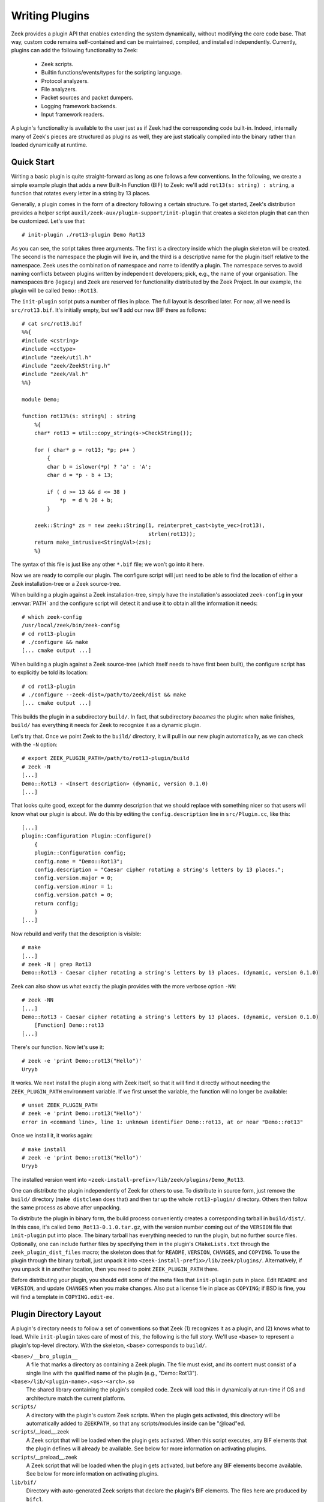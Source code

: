 
===============
Writing Plugins
===============

Zeek provides a plugin API that enables extending
the system dynamically, without modifying the core code base. That way,
custom code remains self-contained and can be maintained, compiled,
and installed independently. Currently, plugins can add the following
functionality to Zeek:

    - Zeek scripts.

    - Builtin functions/events/types for the scripting language.

    - Protocol analyzers.

    - File analyzers.

    - Packet sources and packet dumpers.

    - Logging framework backends.

    - Input framework readers.

A plugin's functionality is available to the user just as if Zeek had
the corresponding code built-in. Indeed, internally many of Zeek's
pieces are structured as plugins as well, they are just statically
compiled into the binary rather than loaded dynamically at runtime.

Quick Start
===========

Writing a basic plugin is quite straight-forward as long as one
follows a few conventions. In the following, we create a simple example
plugin that adds a new Built-In Function (BIF) to Zeek: we'll add
``rot13(s: string) : string``, a function that rotates every letter
in a string by 13 places.

Generally, a plugin comes in the form of a directory following a
certain structure. To get started, Zeek's distribution provides a
helper script ``auxil/zeek-aux/plugin-support/init-plugin`` that creates
a skeleton plugin that can then be customized. Let's use that::

    # init-plugin ./rot13-plugin Demo Rot13

As you can see, the script takes three arguments. The first is a
directory inside which the plugin skeleton will be created.  The second
is the namespace the plugin will live in, and the third is a descriptive
name for the plugin itself relative to the namespace. Zeek uses the
combination of namespace and name to identify a plugin. The namespace
serves to avoid naming conflicts between plugins written by independent
developers; pick, e.g., the name of your organisation. The namespaces
``Bro`` (legacy) and ``Zeek`` are reserved for functionality distributed
by the Zeek Project. In
our example, the plugin will be called ``Demo::Rot13``.

The ``init-plugin`` script puts a number of files in place. The full
layout is described later. For now, all we need is
``src/rot13.bif``. It's initially empty, but we'll add our new BIF
there as follows::

    # cat src/rot13.bif
    %%{
    #include <cstring>
    #include <cctype>
    #include "zeek/util.h"
    #include "zeek/ZeekString.h"
    #include "zeek/Val.h"
    %%}

    module Demo;

    function rot13%(s: string%) : string
        %{
        char* rot13 = util::copy_string(s->CheckString());

        for ( char* p = rot13; *p; p++ )
            {
            char b = islower(*p) ? 'a' : 'A';
            char d = *p - b + 13;

            if ( d >= 13 && d <= 38 )
                *p  = d % 26 + b;
            }

        zeek::String* zs = new zeek::String(1, reinterpret_cast<byte_vec>(rot13),
                                            strlen(rot13));
        return make_intrusive<StringVal>(zs);
        %}

The syntax of this file is just like any other ``*.bif`` file; we
won't go into it here.

Now we are ready to compile our plugin.  The configure script will just
need to be able to find the location of either a Zeek installation-tree or
a Zeek source-tree.

When building a plugin against a Zeek installation-tree, simply have the
installation's associated ``zeek-config`` in your :envvar:`PATH` and the
configure script will detect it and use it to obtain all the information
it needs::

    # which zeek-config
    /usr/local/zeek/bin/zeek-config
    # cd rot13-plugin
    # ./configure && make
    [... cmake output ...]

When building a plugin against a Zeek source-tree (which itself needs
to have first been built), the configure script has to explicitly be
told its location::

    # cd rot13-plugin
    # ./configure --zeek-dist=/path/to/zeek/dist && make
    [... cmake output ...]

This builds the plugin in a subdirectory ``build/``. In fact, that
subdirectory *becomes* the plugin: when ``make`` finishes, ``build/``
has everything it needs for Zeek to recognize it as a dynamic plugin.

Let's try that. Once we point Zeek to the ``build/`` directory, it will
pull in our new plugin automatically, as we can check with the ``-N``
option::

    # export ZEEK_PLUGIN_PATH=/path/to/rot13-plugin/build
    # zeek -N
    [...]
    Demo::Rot13 - <Insert description> (dynamic, version 0.1.0)
    [...]

That looks quite good, except for the dummy description that we should
replace with something nicer so that users will know what our plugin
is about.  We do this by editing the ``config.description`` line in
``src/Plugin.cc``, like this::

    [...]
    plugin::Configuration Plugin::Configure()
        {
        plugin::Configuration config;
        config.name = "Demo::Rot13";
        config.description = "Caesar cipher rotating a string's letters by 13 places.";
        config.version.major = 0;
        config.version.minor = 1;
        config.version.patch = 0;
        return config;
        }
    [...]

Now rebuild and verify that the description is visible::

    # make
    [...]
    # zeek -N | grep Rot13
    Demo::Rot13 - Caesar cipher rotating a string's letters by 13 places. (dynamic, version 0.1.0)

Zeek can also show us what exactly the plugin provides with the
more verbose option ``-NN``::

    # zeek -NN
    [...]
    Demo::Rot13 - Caesar cipher rotating a string's letters by 13 places. (dynamic, version 0.1.0)
        [Function] Demo::rot13
    [...]

There's our function. Now let's use it::

    # zeek -e 'print Demo::rot13("Hello")'
    Uryyb

It works. We next install the plugin along with Zeek itself, so that it
will find it directly without needing the ``ZEEK_PLUGIN_PATH``
environment variable. If we first unset the variable, the function
will no longer be available::

    # unset ZEEK_PLUGIN_PATH
    # zeek -e 'print Demo::rot13("Hello")'
    error in <command line>, line 1: unknown identifier Demo::rot13, at or near "Demo::rot13"

Once we install it, it works again::

    # make install
    # zeek -e 'print Demo::rot13("Hello")'
    Uryyb

The installed version went into
``<zeek-install-prefix>/lib/zeek/plugins/Demo_Rot13``.

One can distribute the plugin independently of Zeek for others to use.
To distribute in source form, just remove the ``build/`` directory
(``make distclean`` does that) and then tar up the whole ``rot13-plugin/``
directory. Others then follow the same process as above after
unpacking.

To distribute the plugin in binary form, the build process
conveniently creates a corresponding tarball in ``build/dist/``. In
this case, it's called ``Demo_Rot13-0.1.0.tar.gz``, with the version
number coming out of the ``VERSION`` file that ``init-plugin`` put
into place. The binary tarball has everything needed to run the
plugin, but no further source files. Optionally, one can include
further files by specifying them in the plugin's ``CMakeLists.txt``
through the ``zeek_plugin_dist_files`` macro; the skeleton does that
for ``README``, ``VERSION``, ``CHANGES``, and ``COPYING``. To use the
plugin through the binary tarball, just unpack it into
``<zeek-install-prefix>/lib/zeek/plugins/``.  Alternatively, if you unpack
it in another location, then you need to point ``ZEEK_PLUGIN_PATH`` there.

Before distributing your plugin, you should edit some of the meta
files that ``init-plugin`` puts in place. Edit ``README`` and
``VERSION``, and update ``CHANGES`` when you make changes. Also put a
license file in place as ``COPYING``; if BSD is fine, you will find a
template in ``COPYING.edit-me``.

Plugin Directory Layout
=======================

A plugin's directory needs to follow a set of conventions so that Zeek
(1) recognizes it as a plugin, and (2) knows what to load.  While
``init-plugin`` takes care of most of this, the following is the full
story. We'll use ``<base>`` to represent a plugin's top-level
directory. With the skeleton, ``<base>`` corresponds to ``build/``.

``<base>/__bro_plugin__``
    A file that marks a directory as containing a Zeek plugin. The file
    must exist, and its content must consist of a single line with the
    qualified name of the plugin (e.g., "Demo::Rot13").

``<base>/lib/<plugin-name>.<os>-<arch>.so``
    The shared library containing the plugin's compiled code. Zeek will
    load this in dynamically at run-time if OS and architecture match
    the current platform.

``scripts/``
    A directory with the plugin's custom Zeek scripts. When the plugin
    gets activated, this directory will be automatically added to
    ``ZEEKPATH``, so that any scripts/modules inside can be
    "@load"ed.

``scripts``/__load__.zeek
    A Zeek script that will be loaded when the plugin gets activated.
    When this script executes, any BIF elements that the plugin
    defines will already be available. See below for more information
    on activating plugins.

``scripts``/__preload__.zeek
    A Zeek script that will be loaded when the plugin gets activated,
    but before any BIF elements become available. See below for more
    information on activating plugins.

``lib/bif/``
    Directory with auto-generated Zeek scripts that declare the plugin's
    BIF elements. The files here are produced by ``bifcl``.

Any other files in ``<base>`` are ignored by Zeek.

By convention, a plugin should put its custom scripts into sub folders
of ``scripts/``, i.e., ``scripts/<plugin-namespace>/<plugin-name>/<script>.zeek``
to avoid conflicts. As usual, you can then put a ``__load__.zeek`` in
there as well so that, e.g., ``@load Demo/Rot13`` could load a whole
module in the form of multiple individual scripts.

Note that in addition to the paths above, the ``init-plugin`` helper
puts some more files and directories in place that help with
development and installation (e.g., ``CMakeLists.txt``, ``Makefile``,
and source code in ``src/``). However, all these do not have a special
meaning for Zeek at runtime and aren't necessary for a plugin to
function.

``init-plugin``
===============

``init-plugin`` puts a basic plugin structure in place that follows
the above layout and augments it with a CMake build and installation
system. Plugins with this structure can be used both directly out of
their source directory (after ``make`` and setting Zeek's
``ZEEK_PLUGIN_PATH``), and when installed alongside Zeek (after ``make
install``).

``make install`` copies over the ``lib`` and ``scripts`` directories,
as well as the ``__bro_plugin__`` magic file and any further
distribution files specified in ``CMakeLists.txt`` (e.g., README,
VERSION). You can find a full list of files installed in
``build/MANIFEST``. Behind the scenes, ``make install`` really just
unpacks the binary tarball from ``build/dist`` into the destination
directory.

``init-plugin`` will never overwrite existing files. If its target
directory already exists, it will by default decline to do anything.
You can run it with ``-u`` instead to update an existing plugin,
however it will never overwrite any existing files; it will only put
in place files it doesn't find yet. To revert a file back to what
``init-plugin`` created originally, delete it first and then rerun
with ``-u``.

``init-plugin`` puts a ``configure`` script in place that wraps
``cmake`` with a more familiar configure-style configuration. By
default, the script provides two options for specifying paths to the
Zeek source (``--zeek-dist``) and to the plugin's installation directory
(``--install-root``). To extend ``configure`` with plugin-specific
options (such as search paths for its dependencies) don't edit the
script directly but instead extend ``configure.plugin``, which
``configure`` includes. That way you will be able to more easily
update ``configure`` in the future when the distribution version
changes. In ``configure.plugin`` you can use the predefined shell
function ``append_cache_entry`` to seed values into the CMake cache;
see the installed skeleton version and existing plugins for examples.

Activating a Plugin
===================

A plugin needs to be *activated* to make it available to the user.
Activating a plugin will:

    1. Load the dynamic module
    2. Make any BIF items available
    3. Add the ``scripts/`` directory to ``ZEEKPATH``
    4. Load ``scripts/__preload__.zeek``
    5. Make BIF elements available to scripts.
    6. Load ``scripts/__load__.zeek``

By default, Zeek will automatically activate all dynamic plugins found
in its search path ``ZEEK_PLUGIN_PATH``. However, in bare mode (``zeek
-b``), no dynamic plugins will be activated by default; instead the
user can selectively enable individual plugins in scriptland using the
``@load-plugin <qualified-plugin-name>`` directive (e.g.,
``@load-plugin Demo::Rot13``). Alternatively, one can activate a
plugin from the command-line by specifying its full name
(``Demo::Rot13``), or set the environment variable
``ZEEK_PLUGIN_ACTIVATE`` to a list of comma-separated names of
plugins to unconditionally activate, even in bare mode.

``zeek -N`` shows activated plugins separately from found but not yet
activated plugins. Note that plugins compiled statically into Zeek are
always activated, and hence show up as such even in bare mode.

Plugin Components
=================

It's easy for a plugin to provide custom scripts: just put them into
``scripts/``, as described above.  The CMake infrastructure will automatically
install them, as well include them into the source and binary plugin
distributions.

Any number or combination of other components can be provided by a single
plugin.  For example a plugin can provide multiple different protocol
analyzers, or both a log writer and input reader.

The best place to look for examples or templates for a specific type of plugin
component are the source code of Zeek itself since every one of its components
uses the same API as any external plugin.

Each component type also has a simple integration test, found
in the Zeek source-tree's ``testing/btest/plugins/`` directory,
that can serve useful for creating basic plugin skeletons.

Testing Plugins
===============

A plugin should come with a test suite to exercise its functionality.
The ``init-plugin`` script puts in place a basic
`BTest <https://github.com/zeek/btest>`_ setup
to start with. Initially, it comes with a single test that just checks
that Zeek loads the plugin correctly. It won't have a baseline yet, so
let's get that in place::

    # cd tests
    # btest -d
    [  0%] rot13.show-plugin ... failed
    % 'btest-diff output' failed unexpectedly (exit code 100)
    % cat .diag
    == File ===============================
    Demo::Rot13 - Caesar cipher rotating a string's letters by 13 places. (dynamic, version 0.1.0)
        [Function] Demo::rot13

    == Error ===============================
    test-diff: no baseline found.
    =======================================

    # btest -U
    all 1 tests successful

    # cd ..
    # make test
    make -C tests
    make[1]: Entering directory `tests'
    all 1 tests successful
    make[1]: Leaving directory `tests'

Now let's add a custom test that ensures that our BIF works correctly::

    # cd tests
    # cat >rot13/bif-rot13.zeek

    # @TEST-EXEC: zeek %INPUT >output
    # @TEST-EXEC: btest-diff output

    event zeek_init()
        {
        print Demo::rot13("Hello");
        }

Check the output::

    # btest -d rot13/bif-rot13.zeek
    [  0%] rot13.bif-rot13 ... failed
    % 'btest-diff output' failed unexpectedly (exit code 100)
    % cat .diag
    == File ===============================
    Uryyb
    == Error ===============================
    test-diff: no baseline found.
    =======================================

    % cat .stderr

    1 of 1 test failed

Install the baseline::

    # btest -U rot13/bif-rot13.zeek
    all 1 tests successful

Run the test-suite::

    # btest
    all 2 tests successful

Debugging Plugins
=================

If your plugin isn't loading as expected, Zeek's debugging facilities
can help illuminate what's going on. To enable, recompile Zeek
with debugging support (``./configure --enable-debug``), and
afterwards rebuild your plugin as well. If you then run Zeek with ``-B
plugins``, it will produce a file ``debug.log`` that records details
about the process for searching, loading, and activating plugins.

To generate your own debugging output from inside your plugin, you can
add a custom debug stream by using the ``PLUGIN_DBG_LOG(<plugin>,
<args>)`` macro (defined in ``DebugLogger.h``), where ``<plugin>`` is
the ``Plugin`` instance and ``<args>`` are printf-style arguments,
just as with Zeek's standard debugging macros (grep for ``DBG_LOG`` in
Zeek's ``src/`` to see examples). At runtime, you can then activate
your plugin's debugging output with ``-B plugin-<name>``, where
``<name>`` is the name of the plugin as returned by its
``Configure()`` method, yet with the namespace-separator ``::``
replaced with a simple dash. Example: If the plugin is called
``Demo::Rot13``, use ``-B plugin-Demo-Rot13``. As usual, the debugging
output will be recorded to ``debug.log`` if Zeek's compiled in debug
mode.

Building Plugins Statically
===========================

Plugins can be built statically into a Zeek binary using the
``--include-plugins`` option passed to ``configure``. This argument
takes a colon-separated list of paths to plugin source. Building
plugins in this manner includes them directly into the Zeek binary
and installation. They are loaded automatically by Zeek at startup
without needing to install them separately.

Headers for built-in plugins are installed into a subdirectory of
``<zeek-install-prefix>/include/zeek/builtin-plugins`` specific to
each plugin. Scripts are installed into a subdirectory of
``<zeek-install-prefix>/share/zeek/builtin-plugins`` specific to
each plugin. The scripts directory is also automatically added to
the default ``ZEEKPATH``.
